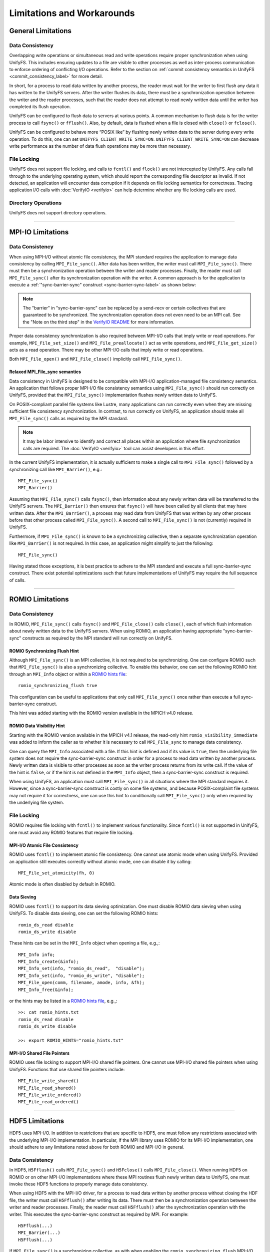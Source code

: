 ===========================
Limitations and Workarounds
===========================

-------------------
General Limitations
-------------------

Data Consistency
****************

Overlapping write operations or simultaneous read and write operations
require proper synchronization when using UnifyFS.
This includes ensuring updates to a file are visible to other
processes as well as inter-process communication to enforce
ordering of conflicting I/O operations.
Refer to the section on
:ref:`commit consistency semantics in UnifyFS <commit_consistency_label>`
for more detail.

In short, for a process to read data written by another process,
the reader must wait for the writer to first flush any data it
has written to the UnifyFS servers.
After the writer flushes its data,
there must be a synchronization operation between the writer
and the reader processes,
such that the reader does not attempt to read newly written data
until the writer has completed its flush operation.

UnifyFS can be configured to flush data to servers at various points.
A common mechanism to flush data is for the writer process to
call ``fsync()`` or ``fflush()``.
Also, by default, data is flushed when a file is closed
with ``close()`` or ``fclose()``.

UnifyFS can be configured to behave more “POSIX like” by
flushing newly written data to the server during every write operation.
To do this, one can set ``UNIFYFS_CLIENT_WRITE_SYNC=ON``.
``UNIFYFS_CLIENT_WRITE_SYNC=ON`` can decrease write performance
as the number of data flush operations may be more than necessary.

File Locking
************

UnifyFS does not support file locking,
and calls to ``fcntl()`` and ``flock()`` are not intercepted by UnifyFS.
Any calls fall through to the underlying operating system,
which should report the corresponding file descriptor as invalid.
If not detected, an application will encounter data corruption
if it depends on file locking semantics for correctness.
Tracing application I/O calls with :doc:`VerifyIO <verifyio>` can
help determine whether any file locking calls are used.

Directory Operations
********************

UnifyFS does not support directory operations.

----------

---------------------------
MPI-IO Limitations
---------------------------

Data Consistency
****************

When using MPI-I/O without atomic file consistency,
the MPI standard requires the application to manage
data consistency by calling ``MPI_File_sync()``.
After data has been written, the writer must call ``MPI_File_sync()``.
There must then be a synchronization operation between
the writer and reader processes.
Finally, the reader must call ``MPI_File_sync()``
after its synchronization operation with the writer.
A common approach is for the application to execute a
:ref:`"sync-barrier-sync" construct <sync-barrier-sync-label>` as shown below:

.. _sync-barrier-sync-label:

.. code-block:: c
    :caption: Sync-barrier-sync Construct

    MPI_File_sync() //flush newly written bytes from MPI library to file system
    MPI_Barrier()   //ensure all ranks have finished the previous sync
    MPI_File_sync() //invalidate read cache in MPI library

.. Note::

    The "barrier" in "sync-barrier-sync" can be replaced by a send-recv or
    certain collectives that are guaranteed to be synchronized.
    The synchronization operation does not even need to be an MPI call.
    See the "Note on the third step" in the `VerifyIO README`_
    for more information.

Proper data consistency synchronization is also required
between MPI-I/O calls that imply write or read operations.
For example, ``MPI_File_set_size()`` and ``MPI_File_preallocate()``
act as write operations,
and ``MPI_File_get_size()`` acts as a read operation.
There may be other MPI-I/O calls that imply write or read operations.

Both ``MPI_File_open()`` and ``MPI_File_close()``
implicitly call ``MPI_File_sync()``.

Relaxed MPI_File_sync semantics
"""""""""""""""""""""""""""""""

Data consistency in UnifyFS is designed to be compatible
with MPI-I/O application-managed file consistency semantics.
An application that follows proper MPI-I/O file consistency
semantics using ``MPI_File_sync()`` should run correctly on UnifyFS,
provided that the ``MPI_File_sync()`` implementation flushes
newly written data to UnifyFS.

On POSIX-compliant parallel file systems like Lustre,
many applications can run correctly
even when they are missing sufficient file consistency synchronization.
In contrast, to run correctly on UnifyFS, an application should make
all ``MPI_File_sync()`` calls as required by the MPI standard.

.. Note::

    It may be labor intensive to identify and correct all places
    within an application where file synchronization calls are required.
    The :doc:`VerifyIO <verifyio>` tool can assist developers in this effort.

In the current UnifyFS implementation,
it is actually sufficient to make a single call to ``MPI_File_sync()`` followed by
a synchronizing call like ``MPI_Barrier()``, e.g.::

    MPI_File_sync()
    MPI_Barrier()

Assuming that ``MPI_File_sync()`` calls ``fsync()``,
then information about any newly written data
will be transferred to the UnifyFS servers.
The ``MPI_Barrier()`` then ensures that ``fsync()`` will have been called
by all clients that may have written data.
After the ``MPI_Barrier()``, a process may read data from UnifyFS
that was written by any other process before that other process
called ``MPI_File_sync()``.
A second call to ``MPI_File_sync()`` is not (currently) required in UnifyFS.

Furthermore, if ``MPI_File_sync()`` is known to be a synchronizing collective,
then a separate synchronization operation like ``MPI_Barrier()`` is not required.
In this case, an application might simplify to just the following::

    MPI_File_sync()

Having stated those exceptions, it is best practice to adhere to the MPI
standard and execute a full sync-barrier-sync construct.
There exist potential optimizations such that
future implementations of UnifyFS may require the full sequence of calls.

----------

---------------------------
ROMIO Limitations
---------------------------

Data Consistency
****************

In ROMIO, ``MPI_File_sync()`` calls ``fsync()``
and ``MPI_File_close()`` calls ``close()``,
each of which flush information about newly
written data to the UnifyFS servers.
When using ROMIO, an application having appropriate
"sync-barrier-sync" constructs as required by the
MPI standard will run correctly on UnifyFS.

ROMIO Synchronizing Flush Hint
""""""""""""""""""""""""""""""

Although ``MPI_File_sync()`` is an MPI collective,
it is not required to be synchronizing.
One can configure ROMIO such that ``MPI_File_sync()``
is also a synchronizing collective.
To enable this behavior, one can set the following ROMIO hint
through an ``MPI_Info`` object or within
a `ROMIO hints file`_::

    romio_synchronizing_flush true

This configuration can be useful to applications that
only call ``MPI_File_sync()`` once rather than execute
a full sync-barrier-sync construct.

This hint was added starting with the ROMIO version
available in the MPICH v4.0 release.

ROMIO Data Visibility Hint
""""""""""""""""""""""""""

Starting with the ROMIO version available in the MPICH v4.1 release,
the read-only hint ``romio_visibility_immediate`` was added to inform
the caller as to whether it is necessary to call ``MPI_File_sync``
to manage data consistency.

.. https://github.com/pmodels/mpich/issues/5902

One can query the ``MPI_Info`` associated with a file.
If this hint is defined and if its value is ``true``,
then the underlying file system does not require the sync-barrier-sync
construct in order for a process to read data written by another process.
Newly written data is visible to other processes as soon as the writer
process returns from its write call.
If the value of the hint is ``false``, or if the hint is not defined
in the ``MPI_Info`` object, then a sync-barrier-sync construct is
required.

When using UnifyFS, an application must call ``MPI_File_sync()``
in all situations where the MPI standard requires it.
However, since a sync-barrier-sync construct is costly on some file systems,
and because POSIX-complaint file systems may not require it for correctness,
one can use this hint to conditionally call ``MPI_File_sync()`` only when
required by the underlying file system.

File Locking
************

ROMIO requires file locking with ``fcntl()`` to implement various functionality.
Since ``fcntl()`` is not supported in UnifyFS,
one must avoid any ROMIO features that require file locking.

MPI-I/O Atomic File Consistency
"""""""""""""""""""""""""""""""

ROMIO uses ``fcntl()`` to implement atomic file consistency.
One cannot use atomic mode when using UnifyFS.
Provided an application still executes correctly without atomic mode,
one can disable it by calling::

    MPI_File_set_atomicity(fh, 0)

Atomic mode is often disabled by default in ROMIO.

Data Sieving
""""""""""""

ROMIO uses ``fcntl()`` to support its data sieving optimization.
One must disable ROMIO data sieving when using UnifyFS.
To disable data sieving, one can set the following ROMIO hints::

    romio_ds_read disable
    romio_ds_write disable

These hints can be set in the ``MPI_Info`` object when opening a file,
e.g.,::

    MPI_Info info;
    MPI_Info_create(&info);
    MPI_Info_set(info, "romio_ds_read",  "disable");
    MPI_Info_set(info, "romio_ds_write", "disable");
    MPI_File_open(comm, filename, amode, info, &fh);
    MPI_Info_free(&info);

or the hints may be listed in a `ROMIO hints file`_, e.g.,::

    >>: cat romio_hints.txt
    romio_ds_read disable
    romio_ds_write disable

    >>: export ROMIO_HINTS="romio_hints.txt"

MPI-I/O Shared File Pointers
""""""""""""""""""""""""""""

ROMIO uses file locking to support MPI-I/O shared file pointers.
One cannot use MPI-I/O shared file pointers when using UnifyFS.
Functions that use shared file pointers include::

    MPI_File_write_shared()
    MPI_File_read_shared()
    MPI_File_write_ordered()
    MPI_File_read_ordered()

----------

---------------------------
HDF5 Limitations
---------------------------

HDF5 uses MPI-I/O.
In addition to restrictions that are specific to HDF5,
one must follow any restrictions associated with the
underlying MPI-I/O implementation.
In particular, if the MPI library uses ROMIO for its MPI-I/O implementation,
one should adhere to any limitations noted above
for both ROMIO and MPI-I/O in general.

Data Consistency
****************

In HDF5, ``H5Fflush()`` calls ``MPI_File_sync()``
and ``H5Fclose()`` calls ``MPI_File_close()``.
When running HDF5 on ROMIO or on other MPI-I/O implementations
where these MPI routines flush newly written data to UnifyFS,
one must invoke these HDF5 functions to properly manage data consistency.

When using HDF5 with the MPI-I/O driver,
for a process to read data written by another
process without closing the HDF file,
the writer must call ``H5Fflush()`` after writing its data.
There must then be a synchronization operation between
the writer and reader processes.
Finally, the reader must call ``H5Fflush()``
after the synchronization operation with the writer.
This executes the sync-barrier-sync construct as required by MPI.
For example::

    H5Fflush(...)
    MPI_Barrier(...)
    H5Fflush(...)

If ``MPI_File_sync()`` is a synchronizing collective, as with
when enabling the ``romio_synchronizing_flush`` MPI-I/O hint,
then a single call to ``H5Fflush()`` suffices to accomplish
the sync-barrier-sync construct::

    H5Fflush(...)

HDF5 FILE_SYNC
""""""""""""""

Starting with the HDF5 v1.13.2 release,
HDF can be configured to call ``MPI_File_sync()``
after every HDF collective write operation.
This configuration is enabled automatically if MPI-I/O
defines the ``romio_visibility_immediate`` hint as ``false``.
One can also enable this option manually by setting the
environment variable ``HDF5_DO_MPI_FILE_SYNC=1``.
Enabling this option can decrease write performance
since it may induce more file flush operations than necessary.

----------

-------------------
PnetCDF Limitations
-------------------
PnetCDF applications can utilize UnifyFS,
and the semantics of the `PnetCDF API`_ align well with UnifyFS constraints.

PnetCDF uses MPI-IO to read and write files.
In addition to any restrictions required when using UnifyFS with PnetCDF,
one must follow any recommendations regarding UnifyFS and the
underlying MPI-IO implementation.

Data Consistency
****************

PnetCDF parallelizes access to NetCDF files using MPI.
An MPI communicator is passed as an argument when opening a file.
Any collective call in PnetCDF is global across the process group
associated with the communicator used to open the file.

PnetCDF follows the data consistency model defined by MPI-IO.
Specifically, from its documentation about `PnetCDF data consistency`_:

.. Note::

    PnetCDF follows the same parallel I/O data consistency as MPI-IO standard.

    If users would like PnetCDF to enforce a stronger consistency,
    they should add ``NC_SHARE`` flag when open/create the file.
    By doing so, PnetCDF adds ``MPI_File_sync()`` after each MPI I/O calls.

    If ``NC_SHARE`` is not set, then users are responsible for their
    desired data consistency. To enforce a stronger consistency,
    users can explicitly call ``ncmpi_sync()``. In ``ncmpi_sync()``,
    ``MPI_File_sync()`` and ``MPI_Barrier()`` are called.

Upon inspection of the implementation of the PnetCDF v1.12.3 release,
the following PnetCDF functions include the following calls::

    ncmpio_file_sync
     - calls MPI_File_sync(ncp->independent_fh)
     - calls MPI_File_sync(ncp->collective_fh)
     - calls MPI_Barrier

    ncmpio_sync
     - calls ncmpio_file_sync

    ncmpi__enddef
     - calls ncmpio_file_sync if NC_doFsync (NC_SHARE)

    ncmpio_enddef
     - calls ncmpi__enddef

    ncmpio_end_indep_data
     - calls MPI_File_sync if NC_doFsync (NC_SHARE)

    ncmpio_redef
      - does *NOT* call ncmpio_file_sync

    ncmpio_close
     - calls ncmpio_file_sync if NC_doFsync (NC_SHARE)
     - calls MPI_File_close (MPI_File_close calls MPI_File_sync by MPI standard)

If a program must read data written by another process,
PnetCDF users must do one of the following when using UnifyFS:

1) Add explicit calls to ``ncmpi_sync()`` after writing and before reading.
2) Set ``UNIFYFS_CLIENT_WRITE_SYNC=1``, in which case each POSIX
   write operation invokes a flush.
3) Use ``NC_SHARE`` when opening files so that the PnetCDF library invokes
   ``MPI_File_sync()`` and ``MPI_Barrier()`` calls after its MPI-IO operations.

Of these options,
it is recommended that one add ``ncmpi_sync()`` calls where necessary.
Setting ``UNIFYFS_CLIENT_WRITE_SYNC=1`` is convenient since one does not
need to change the application, but it may have a larger impact on performance.
Opening or creating a file with ``NC_SHARE`` may work for some applications,
but it depends on whether the PnetCDF implementation
internally calls ``MPI_File_sync()`` at all appropriate places,
which is not guaranteed.

A number of PnetCDF calls invoke write operations on the underlying file.
In addition to the ``ncmpi_put_*`` collection of calls
that write data to variables or attributes,
``ncmpi_enddef`` updates variable definitions,
and it can fill variables with default values.
Users may also explicitly fill variables by calling ``ncmpi_fill_var_rec()``.
One must ensure necessary ``ncmpi_sync()`` calls are placed between
any fill and write operations in case
they happen to write to overlapping regions of a file.

Note that ``ncmpi_sync()`` calls ``MPI_File_sync()`` and ``MPI_Barrier()``,
but it does not call ``MPI_File_sync()`` again after calling ``MPI_Barrier()``.
To execute a full sync-barrier-sync construct,
one technically must call ``ncmpi_sync()`` twice::

    // to accomplish sync-barrier-sync
    ncmpi_sync(...) // call MPI_File_sync and MPI_Barrier
    ncmpi_sync(...) // call MPI_File_sync again

When using UnifyFS,
a single call to ``ncmpi_sync()`` should suffice since UnifyFS
does not (currently) require the second call to ``MPI_File_sync()``
as noted above.

.. explicit external hyperlink targets

.. _HDF5 develop branch: https://github.com/HDFGroup/hdf5
.. _VerifyIO README: https://github.com/uiuc-hpc/Recorder/tree/pilgrim/tools/verifyio#note-on-the-third-step
.. _ROMIO hints file: https://wordpress.cels.anl.gov/romio/2008/09/26/system-hints-hints-via-config-file
.. _PnetCDF API: https://parallel-netcdf.github.io/wiki/pnetcdf-api.pdf
.. _PnetCDF data consistency: https://github.com/Parallel-NetCDF/PnetCDF/blob/e47596438326bfa7b9ed0b3857800d3a0d09ff1a/doc/README.consistency.md
